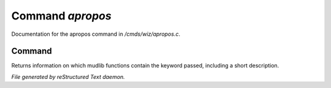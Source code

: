******************
Command *apropos*
******************

Documentation for the apropos command in */cmds/wiz/apropos.c*.

Command
=======

Returns information on which mudlib functions contain the
keyword passed, including a short description.



*File generated by reStructured Text daemon.*
